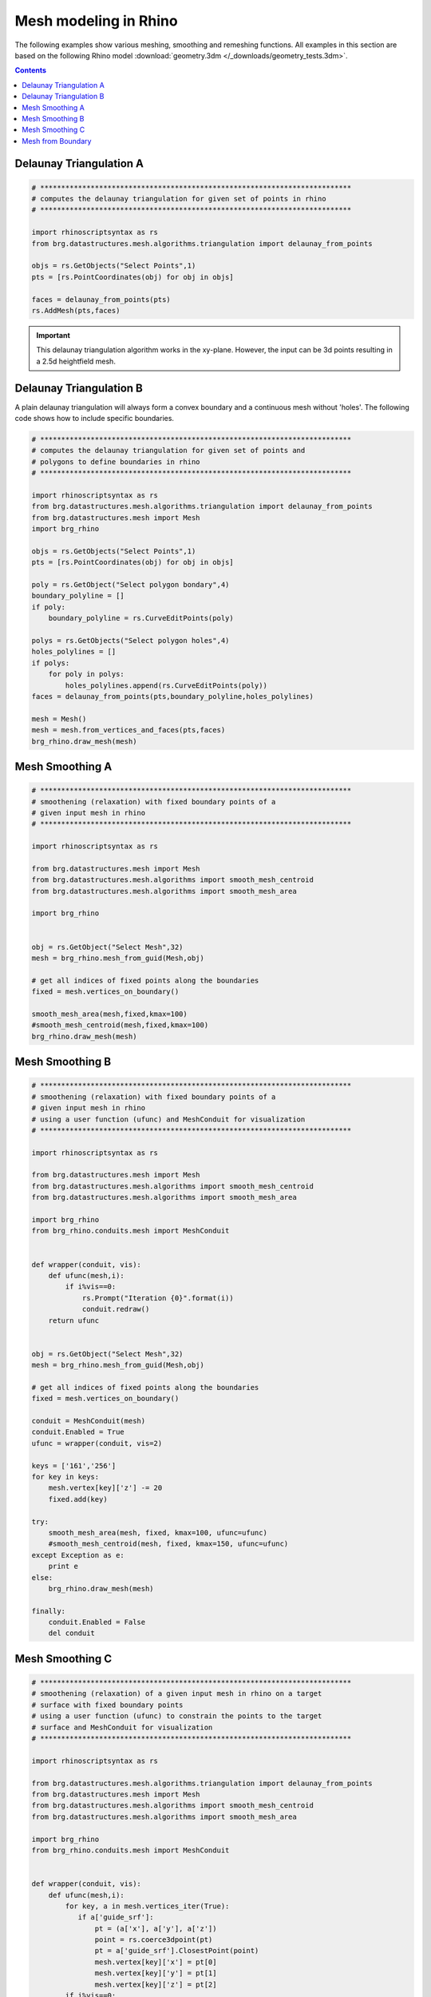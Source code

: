 .. _meshmodeling:

********************************************************************************
Mesh modeling in Rhino
********************************************************************************

The following examples show various meshing, smoothing and remeshing functions. 
All examples in this section are based on the following Rhino model
:download:`geometry.3dm </_downloads/geometry_tests.3dm>`.


.. contents::


Delaunay Triangulation A
------------------------

.. code-block:: python

    # **************************************************************************
    # computes the delaunay triangulation for given set of points in rhino
    # **************************************************************************

    import rhinoscriptsyntax as rs
    from brg.datastructures.mesh.algorithms.triangulation import delaunay_from_points

    objs = rs.GetObjects("Select Points",1)
    pts = [rs.PointCoordinates(obj) for obj in objs]

    faces = delaunay_from_points(pts)
    rs.AddMesh(pts,faces)

.. image:: /_images/delaunay_01.*

.. important::
    
    This delaunay triangulation algorithm works in the xy-plane. However, the 
    input can be 3d points resulting in a 2.5d heightfield mesh.

Delaunay Triangulation B
------------------------

A plain delaunay triangulation will always form a convex boundary and a continuous 
mesh without 'holes'. The following code shows how to include specific boundaries. 

.. code-block:: python

    # **************************************************************************
    # computes the delaunay triangulation for given set of points and
    # polygons to define boundaries in rhino
    # **************************************************************************

    import rhinoscriptsyntax as rs
    from brg.datastructures.mesh.algorithms.triangulation import delaunay_from_points
    from brg.datastructures.mesh import Mesh
    import brg_rhino
    
    objs = rs.GetObjects("Select Points",1)
    pts = [rs.PointCoordinates(obj) for obj in objs]
    
    poly = rs.GetObject("Select polygon bondary",4)
    boundary_polyline = []
    if poly:
        boundary_polyline = rs.CurveEditPoints(poly)
    
    polys = rs.GetObjects("Select polygon holes",4)
    holes_polylines = []
    if polys:
        for poly in polys:
            holes_polylines.append(rs.CurveEditPoints(poly))
    faces = delaunay_from_points(pts,boundary_polyline,holes_polylines)
    
    mesh = Mesh()
    mesh = mesh.from_vertices_and_faces(pts,faces)
    brg_rhino.draw_mesh(mesh)
 
.. image:: /_images/delaunay_02.*

.. seealso::

    * :func:`brg.datastructures.mesh.algorithms.triangulation.delaunay_from_points`
    * Sloan, S. W. (1987) A fast algorithm for constructing Delaunay triangulations in the plane
    
    
Mesh Smoothing A
----------------
    
.. code-block:: python

    # **************************************************************************
    # smoothening (relaxation) with fixed boundary points of a 
    # given input mesh in rhino
    # **************************************************************************
    
    import rhinoscriptsyntax as rs

    from brg.datastructures.mesh import Mesh
    from brg.datastructures.mesh.algorithms import smooth_mesh_centroid
    from brg.datastructures.mesh.algorithms import smooth_mesh_area

    import brg_rhino

    
    obj = rs.GetObject("Select Mesh",32)
    mesh = brg_rhino.mesh_from_guid(Mesh,obj)
    
    # get all indices of fixed points along the boundaries
    fixed = mesh.vertices_on_boundary()
    
    smooth_mesh_area(mesh,fixed,kmax=100)
    #smooth_mesh_centroid(mesh,fixed,kmax=100)
    brg_rhino.draw_mesh(mesh)   
    

.. image:: /_images/smoothing_01.*


Mesh Smoothing B
----------------

.. code-block:: python

    # **************************************************************************
    # smoothening (relaxation) with fixed boundary points of a 
    # given input mesh in rhino
    # using a user function (ufunc) and MeshConduit for visualization
    # **************************************************************************
    
    import rhinoscriptsyntax as rs

    from brg.datastructures.mesh import Mesh
    from brg.datastructures.mesh.algorithms import smooth_mesh_centroid
    from brg.datastructures.mesh.algorithms import smooth_mesh_area

    import brg_rhino
    from brg_rhino.conduits.mesh import MeshConduit
    

    def wrapper(conduit, vis):
        def ufunc(mesh,i):
            if i%vis==0:
                rs.Prompt("Iteration {0}".format(i))
                conduit.redraw()
        return ufunc

    
    obj = rs.GetObject("Select Mesh",32)
    mesh = brg_rhino.mesh_from_guid(Mesh,obj)
    
    # get all indices of fixed points along the boundaries
    fixed = mesh.vertices_on_boundary()
    
    conduit = MeshConduit(mesh)
    conduit.Enabled = True
    ufunc = wrapper(conduit, vis=2)
    
    keys = ['161','256']
    for key in keys:
        mesh.vertex[key]['z'] -= 20
        fixed.add(key)  
    
    try:
        smooth_mesh_area(mesh, fixed, kmax=100, ufunc=ufunc)
        #smooth_mesh_centroid(mesh, fixed, kmax=150, ufunc=ufunc)
    except Exception as e:
        print e
    else:
        brg_rhino.draw_mesh(mesh)
    
    finally:
        conduit.Enabled = False
        del conduit


.. image:: /_images/smoothing_02.*


Mesh Smoothing C
----------------
    
.. code-block:: python  

    # **************************************************************************
    # smoothening (relaxation) of a given input mesh in rhino on a target 
    # surface with fixed boundary points
    # using a user function (ufunc) to constrain the points to the target 
    # surface and MeshConduit for visualization
    # **************************************************************************
    
    import rhinoscriptsyntax as rs

    from brg.datastructures.mesh.algorithms.triangulation import delaunay_from_points
    from brg.datastructures.mesh import Mesh
    from brg.datastructures.mesh.algorithms import smooth_mesh_centroid
    from brg.datastructures.mesh.algorithms import smooth_mesh_area

    import brg_rhino
    from brg_rhino.conduits.mesh import MeshConduit
    

    def wrapper(conduit, vis):
        def ufunc(mesh,i):
            for key, a in mesh.vertices_iter(True):
               if a['guide_srf']:
                   pt = (a['x'], a['y'], a['z'])
                   point = rs.coerce3dpoint(pt)
                   pt = a['guide_srf'].ClosestPoint(point)
                   mesh.vertex[key]['x'] = pt[0]
                   mesh.vertex[key]['y'] = pt[1]
                   mesh.vertex[key]['z'] = pt[2] 
            if i%vis==0:
                rs.Prompt("Iteration {0}".format(i))
                conduit.redraw()
        return ufunc
    

    obj = rs.GetObject("Select Mesh",32)
    
    mesh = brg_rhino.mesh_from_guid(Mesh, obj)
    mesh.set_dva({'guide_srf': None})
    
    fixed = mesh.vertices_on_boundary()
    
    srf = rs.GetObject("Select Guide Surface",8)
    srf_id = rs.coerceguid(srf, True)
    brep = rs.coercebrep(srf_id, False)
    
    for key in mesh.vertices():
        if key not in fixed:
            mesh.vertex[key]['guide_srf'] = brep
        
    conduit = MeshConduit(mesh)
    conduit.Enabled = True
    ufunc = wrapper(conduit, vis=1)
    
    try:
        #smooth_mesh_area(mesh, fixed, kmax=100, ufunc=ufunc)
        smooth_mesh_centroid(mesh,fixed, kmax=100, ufunc=ufunc)
    except Exception as e:
        print e
    else:
        brg_rhino.draw_mesh(mesh)
    
    finally:
        conduit.Enabled = False
        del conduit
    

.. image:: /_images/smoothing_02.*
    

.. seealso::

    * :func:`brg.datastructures.mesh.algorithms.smooth_mesh_centroid`
    * :func:`brg.datastructures.mesh.algorithms.smooth_mesh_centerofmass`
    * :func:`brg.datastructures.mesh.algorithms.smooth_mesh_length`
    * :func:`brg.datastructures.mesh.algorithms.smooth_mesh_area` 
    * :func:`brg.datastructures.mesh.algorithms.smooth_mesh_angle` 
    * :mod:`brg_rhino.conduits.mesh`    

Mesh from Boundary
------------------

.. code-block:: python  

    # **************************************************************************
    # creates a triangulated mesh from a given boundary curve and a edge 
    # target length
    # **************************************************************************
    
    import rhinoscriptsyntax as rs

    from brg.datastructures.mesh.algorithms.triangulation import delaunay_from_points
    from brg.datastructures.mesh import Mesh
    from brg.datastructures.mesh.algorithms import optimise_trimesh_topology

    import brg_rhino
    from brg_rhino.conduits.mesh import MeshConduit
    
    
    def wrapper(conduit, vis):
        def ufunc(mesh,i):
            if i%vis==0:
                rs.Prompt("Iteration {0}".format(i))
                conduit.redraw()
        return ufunc
    

    crv = rs.GetObject("Select Boundary Curve",4)
    trg = rs.GetReal("Select Edge Target Length",2.5)
    
    pts = rs.DivideCurve(crv,rs.CurveLength(crv)/trg)
    
    faces = delaunay_from_points(pts,pts)
    mesh = Mesh()
    mesh = mesh.from_vertices_and_faces(pts,faces)
    
    conduit = MeshConduit(mesh)
    conduit.Enabled = True
    ufunc = wrapper(conduit, vis=1)
    
    try:
        optimise_trimesh_topology(mesh,trg,kmax=250,ufunc=ufunc)
    except Exception as e:
        print e
    else:
        brg_rhino.draw_mesh(mesh)
    
    finally:
        conduit.Enabled = False
        del conduit
    
    
.. image:: /_images/mesh_from_boundary.*


.. seealso::

    * :func:`brg.datastructures.mesh.algorithms.optimise_trimesh_topology`
    * Botsch M. and Kobbelt L. (2004) A Remeshing Approach to Multiresolution Modeling
